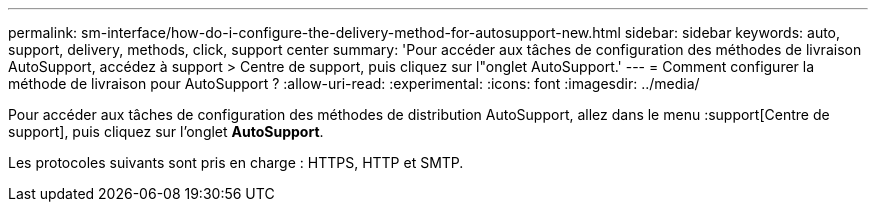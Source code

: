 ---
permalink: sm-interface/how-do-i-configure-the-delivery-method-for-autosupport-new.html 
sidebar: sidebar 
keywords: auto, support, delivery, methods, click, support center 
summary: 'Pour accéder aux tâches de configuration des méthodes de livraison AutoSupport, accédez à support > Centre de support, puis cliquez sur l"onglet AutoSupport.' 
---
= Comment configurer la méthode de livraison pour AutoSupport ?
:allow-uri-read: 
:experimental: 
:icons: font
:imagesdir: ../media/


[role="lead"]
Pour accéder aux tâches de configuration des méthodes de distribution AutoSupport, allez dans le menu :support[Centre de support], puis cliquez sur l'onglet *AutoSupport*.

Les protocoles suivants sont pris en charge : HTTPS, HTTP et SMTP.
